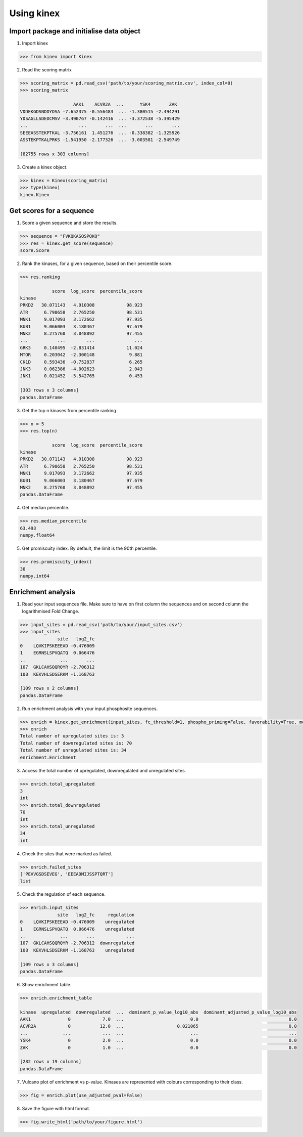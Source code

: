 Using kinex
===========

Import package and initialise data object 
-----------------------------------------

1. Import kinex

.. code:: python

	>>> from kinex import Kinex

2. Read the scoring matrix

.. code:: python

    >>> scoring_matrix = pd.read_csv('path/to/your/scoring_matrix.csv', index_col=0)
    >>> scoring_matrix

                        AAK1    ACVR2A  ...      YSK4       ZAK
    VDDEKGDSNDDYDSA -7.652375 -0.556483  ... -1.380515 -2.494291
    YDSAGLLSDEDCMSV -3.490767 -0.142416  ... -3.372538 -5.395429
    ...                   ...       ...  ...       ...       ...
    SEEEASSTEKPTKAL -3.756161  1.451276  ... -0.338382 -1.325926
    ASSTEKPTKALPRKS -1.541950 -2.177326  ... -3.003581 -2.549749

    [82755 rows x 303 columns]

3.  Create a kinex object.

.. code:: python

    >>> kinex = Kinex(scoring_matrix)
    >>> type(kinex)
    kinex.Kinex


Get scores for a sequence
-------------------------

1. Score a given sequence and store the results.

.. code:: python

    >>> sequence = "FVKQKASQSPQKQ"
    >>> res = kinex.get_score(sequence)
    score.Score

2. Rank the kinases, for a given sequence, based on their percentile score.

.. code:: python

    >>> res.ranking

                score  log_score  percentile_score
    kinase                                        
    PRKD2   30.071143   4.910308            98.923
    ATR      6.798658   2.765250            98.531
    MNK1     9.017093   3.172662            97.935
    BUB1     9.066003   3.180467            97.679
    MNK2     8.275760   3.048892            97.455
    ...           ...        ...               ...
    GRK3     0.140495  -2.831414            11.024
    MTOR     0.203042  -2.300148             9.881
    CK1D     0.593436  -0.752837             6.265
    JNK3     0.062386  -4.002623             2.043
    JNK1     0.021452  -5.542765             0.453

    [303 rows x 3 columns]
    pandas.DataFrame

3. Get the top n kinases from percentile ranking

.. code:: python

    >>> n = 5
    >>> res.top(n)

                score  log_score  percentile_score
    kinase                                        
    PRKD2   30.071143   4.910308            98.923
    ATR      6.798658   2.765250            98.531
    MNK1     9.017093   3.172662            97.935
    BUB1     9.066003   3.180467            97.679
    MNK2     8.275760   3.048892            97.455
    pandas.DataFrame

4. Get median percentile. 

.. code:: python

    >>> res.median_percentile
    63.493
    numpy.float64

5. Get promiscuity index. By default, the limit is the 90th percentile.

.. code:: python

    >>> res.promiscuity_index()
    30
    numpy.int64
 

Enrichment analysis
-------------------

1. Read your input sequences file. Make sure to have on first column the sequences and on second column the logarithmised Fold Change. 

.. code:: python

    >>> input_sites = pd.read_csv('path/to/your/input_sites.csv')
    >>> input_sites
                  site   log2_fc
    0    LQVKIPSKEEEAD -0.476009
    1    EGRNSLSPVQATQ  0.066476
    ..             ...       ...
    107  GKLCAHSQQRQYR -2.706312
    108  KEKVHLSDSERKM -1.168763

    [109 rows x 2 columns]
    pandas.DataFrame

2. Run enrichment analysis with your input phosphosite sequences.

.. code:: python

    >>> enrich = kinex.get_enrichment(input_sites, fc_threshold=1, phospho_priming=False, favorability=True, method='avg')
    >>> enrich
    Total number of upregulated sites is: 3
    Total number of downregulated sites is: 70
    Total number of unregulated sites is: 34
    enrichment.Enrichment

3. Access the total number of upregulated, downregulated and unregulated sites. 

.. code:: python

    >>> enrich.total_upregulated
    3
    int
    >>> enrich.total_downregulated
    70
    int
    >>> enrich.total_unregulated
    34
    int

4. Check the sites that were marked as failed. 

.. code:: python

    >>> enrich.failed_sites
    ['PEVVGSDSEVEG', 'EEEADMIJSSPTQRT']
    list

5. Check the regulation of each sequence. 

.. code:: python

    >>> enrich.input_sites
                  site   log2_fc     regulation
    0    LQVKIPSKEEEAD -0.476009    unregulated
    1    EGRNSLSPVQATQ  0.066476    unregulated
    ..             ...       ...            ...
    107  GKLCAHSQQRQYR -2.706312  downregulated
    108  KEKVHLSDSERKM -1.168763    unregulated

    [109 rows x 3 columns]
    pandas.DataFrame

6. Show enrichment table.

.. code:: python

    >>> enrich.enrichment_table

    kinase  upregulated  downregulated  ...  dominant_p_value_log10_abs  dominant_adjusted_p_value_log10_abs
    AAK1              0            7.0  ...                         0.0                                  0.0 
    ACVR2A            0           12.0  ...                    0.021065                                  0.0 
    ...             ...            ...  ...                         ...                                  ...
    YSK4              0            2.0  ...                         0.0                                  0.0 
    ZAK               0            1.0  ...                         0.0                                  0.0 
         
    [282 rows x 19 columns]
    pandas.DataFrame

7. Vulcano plot of enrichment vs p-value. Kinases are represented with colours corresponding to their class. 

.. code:: python

    >>> fig = enrich.plot(use_adjusted_pval=False)

.. raw:: html
    :file: ../figures/fig.html

8. Save the figure with html format.

.. code:: python

    >>> fig.write_html('path/to/your/figure.html')
